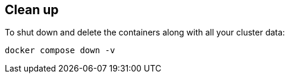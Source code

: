 == Clean up

To shut down and delete the containers along with all your cluster data:

```bash
docker compose down -v
```